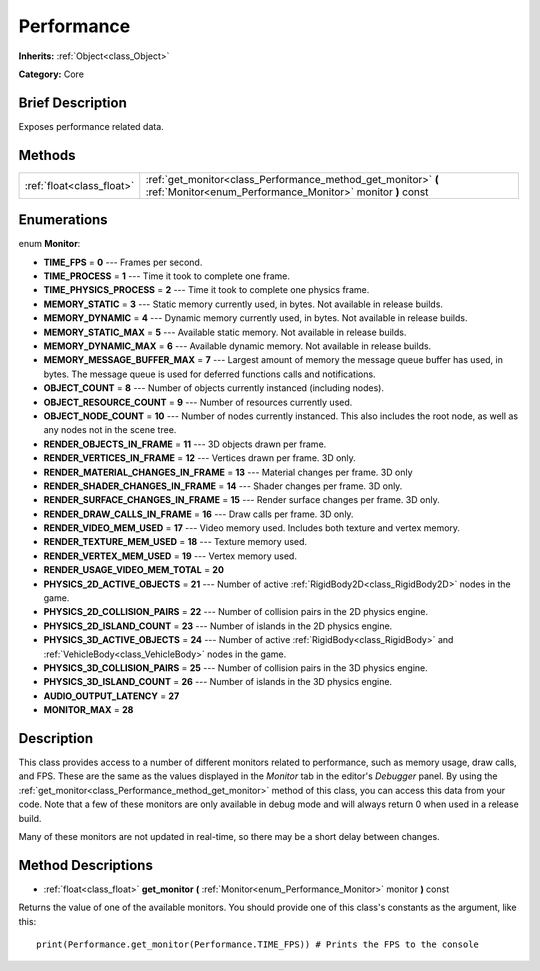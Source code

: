 .. Generated automatically by doc/tools/makerst.py in Godot's source tree.
.. DO NOT EDIT THIS FILE, but the Performance.xml source instead.
.. The source is found in doc/classes or modules/<name>/doc_classes.

.. _class_Performance:

Performance
===========

**Inherits:** :ref:`Object<class_Object>`

**Category:** Core

Brief Description
-----------------

Exposes performance related data.

Methods
-------

+---------------------------+-----------------------------------------------------------------------------------------------------------------------------+
| :ref:`float<class_float>` | :ref:`get_monitor<class_Performance_method_get_monitor>` **(** :ref:`Monitor<enum_Performance_Monitor>` monitor **)** const |
+---------------------------+-----------------------------------------------------------------------------------------------------------------------------+

Enumerations
------------

.. _enum_Performance_Monitor:

.. _class_Performance_constant_TIME_FPS:

.. _class_Performance_constant_TIME_PROCESS:

.. _class_Performance_constant_TIME_PHYSICS_PROCESS:

.. _class_Performance_constant_MEMORY_STATIC:

.. _class_Performance_constant_MEMORY_DYNAMIC:

.. _class_Performance_constant_MEMORY_STATIC_MAX:

.. _class_Performance_constant_MEMORY_DYNAMIC_MAX:

.. _class_Performance_constant_MEMORY_MESSAGE_BUFFER_MAX:

.. _class_Performance_constant_OBJECT_COUNT:

.. _class_Performance_constant_OBJECT_RESOURCE_COUNT:

.. _class_Performance_constant_OBJECT_NODE_COUNT:

.. _class_Performance_constant_RENDER_OBJECTS_IN_FRAME:

.. _class_Performance_constant_RENDER_VERTICES_IN_FRAME:

.. _class_Performance_constant_RENDER_MATERIAL_CHANGES_IN_FRAME:

.. _class_Performance_constant_RENDER_SHADER_CHANGES_IN_FRAME:

.. _class_Performance_constant_RENDER_SURFACE_CHANGES_IN_FRAME:

.. _class_Performance_constant_RENDER_DRAW_CALLS_IN_FRAME:

.. _class_Performance_constant_RENDER_VIDEO_MEM_USED:

.. _class_Performance_constant_RENDER_TEXTURE_MEM_USED:

.. _class_Performance_constant_RENDER_VERTEX_MEM_USED:

.. _class_Performance_constant_RENDER_USAGE_VIDEO_MEM_TOTAL:

.. _class_Performance_constant_PHYSICS_2D_ACTIVE_OBJECTS:

.. _class_Performance_constant_PHYSICS_2D_COLLISION_PAIRS:

.. _class_Performance_constant_PHYSICS_2D_ISLAND_COUNT:

.. _class_Performance_constant_PHYSICS_3D_ACTIVE_OBJECTS:

.. _class_Performance_constant_PHYSICS_3D_COLLISION_PAIRS:

.. _class_Performance_constant_PHYSICS_3D_ISLAND_COUNT:

.. _class_Performance_constant_AUDIO_OUTPUT_LATENCY:

.. _class_Performance_constant_MONITOR_MAX:

enum **Monitor**:

- **TIME_FPS** = **0** --- Frames per second.

- **TIME_PROCESS** = **1** --- Time it took to complete one frame.

- **TIME_PHYSICS_PROCESS** = **2** --- Time it took to complete one physics frame.

- **MEMORY_STATIC** = **3** --- Static memory currently used, in bytes. Not available in release builds.

- **MEMORY_DYNAMIC** = **4** --- Dynamic memory currently used, in bytes. Not available in release builds.

- **MEMORY_STATIC_MAX** = **5** --- Available static memory. Not available in release builds.

- **MEMORY_DYNAMIC_MAX** = **6** --- Available dynamic memory. Not available in release builds.

- **MEMORY_MESSAGE_BUFFER_MAX** = **7** --- Largest amount of memory the message queue buffer has used, in bytes. The message queue is used for deferred functions calls and notifications.

- **OBJECT_COUNT** = **8** --- Number of objects currently instanced (including nodes).

- **OBJECT_RESOURCE_COUNT** = **9** --- Number of resources currently used.

- **OBJECT_NODE_COUNT** = **10** --- Number of nodes currently instanced. This also includes the root node, as well as any nodes not in the scene tree.

- **RENDER_OBJECTS_IN_FRAME** = **11** --- 3D objects drawn per frame.

- **RENDER_VERTICES_IN_FRAME** = **12** --- Vertices drawn per frame. 3D only.

- **RENDER_MATERIAL_CHANGES_IN_FRAME** = **13** --- Material changes per frame. 3D only

- **RENDER_SHADER_CHANGES_IN_FRAME** = **14** --- Shader changes per frame. 3D only.

- **RENDER_SURFACE_CHANGES_IN_FRAME** = **15** --- Render surface changes per frame. 3D only.

- **RENDER_DRAW_CALLS_IN_FRAME** = **16** --- Draw calls per frame. 3D only.

- **RENDER_VIDEO_MEM_USED** = **17** --- Video memory used. Includes both texture and vertex memory.

- **RENDER_TEXTURE_MEM_USED** = **18** --- Texture memory used.

- **RENDER_VERTEX_MEM_USED** = **19** --- Vertex memory used.

- **RENDER_USAGE_VIDEO_MEM_TOTAL** = **20**

- **PHYSICS_2D_ACTIVE_OBJECTS** = **21** --- Number of active :ref:`RigidBody2D<class_RigidBody2D>` nodes in the game.

- **PHYSICS_2D_COLLISION_PAIRS** = **22** --- Number of collision pairs in the 2D physics engine.

- **PHYSICS_2D_ISLAND_COUNT** = **23** --- Number of islands in the 2D physics engine.

- **PHYSICS_3D_ACTIVE_OBJECTS** = **24** --- Number of active :ref:`RigidBody<class_RigidBody>` and :ref:`VehicleBody<class_VehicleBody>` nodes in the game.

- **PHYSICS_3D_COLLISION_PAIRS** = **25** --- Number of collision pairs in the 3D physics engine.

- **PHYSICS_3D_ISLAND_COUNT** = **26** --- Number of islands in the 3D physics engine.

- **AUDIO_OUTPUT_LATENCY** = **27**

- **MONITOR_MAX** = **28**

Description
-----------

This class provides access to a number of different monitors related to performance, such as memory usage, draw calls, and FPS. These are the same as the values displayed in the *Monitor* tab in the editor's *Debugger* panel. By using the :ref:`get_monitor<class_Performance_method_get_monitor>` method of this class, you can access this data from your code. Note that a few of these monitors are only available in debug mode and will always return 0 when used in a release build.

Many of these monitors are not updated in real-time, so there may be a short delay between changes.

Method Descriptions
-------------------

.. _class_Performance_method_get_monitor:

- :ref:`float<class_float>` **get_monitor** **(** :ref:`Monitor<enum_Performance_Monitor>` monitor **)** const

Returns the value of one of the available monitors. You should provide one of this class's constants as the argument, like this:

::

    print(Performance.get_monitor(Performance.TIME_FPS)) # Prints the FPS to the console

